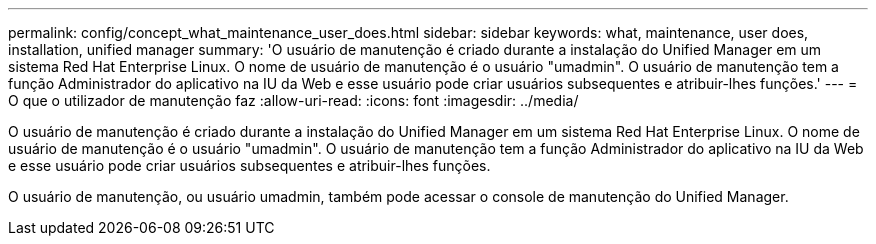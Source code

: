---
permalink: config/concept_what_maintenance_user_does.html 
sidebar: sidebar 
keywords: what, maintenance, user does, installation, unified manager 
summary: 'O usuário de manutenção é criado durante a instalação do Unified Manager em um sistema Red Hat Enterprise Linux. O nome de usuário de manutenção é o usuário "umadmin". O usuário de manutenção tem a função Administrador do aplicativo na IU da Web e esse usuário pode criar usuários subsequentes e atribuir-lhes funções.' 
---
= O que o utilizador de manutenção faz
:allow-uri-read: 
:icons: font
:imagesdir: ../media/


[role="lead"]
O usuário de manutenção é criado durante a instalação do Unified Manager em um sistema Red Hat Enterprise Linux. O nome de usuário de manutenção é o usuário "umadmin". O usuário de manutenção tem a função Administrador do aplicativo na IU da Web e esse usuário pode criar usuários subsequentes e atribuir-lhes funções.

O usuário de manutenção, ou usuário umadmin, também pode acessar o console de manutenção do Unified Manager.
